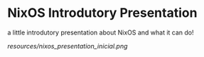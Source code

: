 
* NixOS Introdutory Presentation

a little introdutory presentation about NixOS and what it can do!

[[resources/nixos_presentation_inicial.png]]
